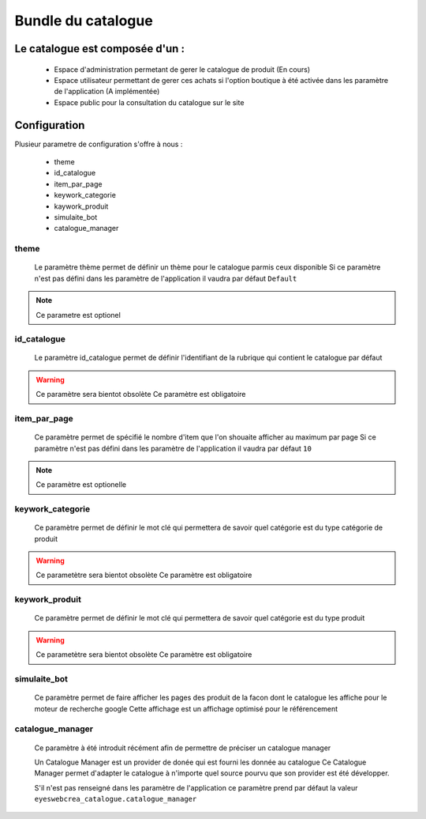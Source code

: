 Bundle du catalogue
===================

Le catalogue est composée d'un :
--------------------------------
	- Espace d'administration permetant de gerer le catalogue de produit (En cours) 
	- Espace utilisateur permettant de gerer ces achats si l'option boutique à été activée dans les paramètre de l'application (A implémentée)
	- Espace public pour la consultation du catalogue sur le site
	
	
Configuration 
-------------

Plusieur parametre de configuration s'offre à nous :
	
	- theme 
	- id_catalogue
	- item_par_page
	- keywork_categorie
	- kaywork_produit
	- simulaite_bot
	- catalogue_manager
	
theme
~~~~~

	Le paramètre thème permet de définir un thème pour le catalogue parmis ceux disponible
	Si ce paramètre n'est pas défini dans les paramètre de l'application il vaudra par défaut ``Default``
	
.. note::

	Ce parametre est optionel
	
id_catalogue
~~~~~~~~~~~~

	Le paramètre id_catalogue permet de définir l'identifiant de la rubrique qui contient le catalogue par défaut

.. warning::

	Ce paramètre sera bientot obsolète
	Ce paramètre est obligatoire
	
item_par_page
~~~~~~~~~~~~~

	Ce paramètre permet de spécifié le nombre d'item que l'on shouaite afficher au maximum par page
	Si ce paramètre n'est pas défini dans les paramètre de l'application il vaudra par défaut ``10``
		
.. note::
	
	Ce paramètre est optionelle
		

keywork_categorie
~~~~~~~~~~~~~~~~~

	Ce paramètre permet de définir le mot clé qui permettera de savoir quel catégorie est du type catégorie de produit
	
.. warning::

	Ce parametètre sera bientot obsolète
	Ce paramètre est obligatoire
	
keywork_produit
~~~~~~~~~~~~~~~

	Ce paramètre permet de définir le mot clé qui permettera de savoir quel catégorie est du type produit
	
.. warning::

	Ce parametètre sera bientot obsolète
	Ce paramètre est obligatoire
	
simulaite_bot
~~~~~~~~~~~~~

	Ce paramètre permet de faire afficher les pages des produit de la facon dont le catalogue les affiche pour le moteur de recherche google
	Cette affichage est un affichage optimisé pour le référencement
	
.. info::

	Ce paramètre est optionelle
	
catalogue_manager
~~~~~~~~~~~~~~~~~

	Ce paramètre à été introduit récément afin de permettre de préciser un catalogue manager
	
	Un Catalogue Manager est un provider de donée qui est fourni les donnée au catalogue
	Ce Catalogue Manager permet d'adapter le catalogue à n'importe quel source pourvu que son
	provider est été développer.
	
	S'il n'est pas renseigné dans les paramètre de l'application ce paramètre prend par défaut la valeur ``eyeswebcrea_catalogue.catalogue_manager``
	
.. info::
	
   Ce paramètre est optionelle
	
	
